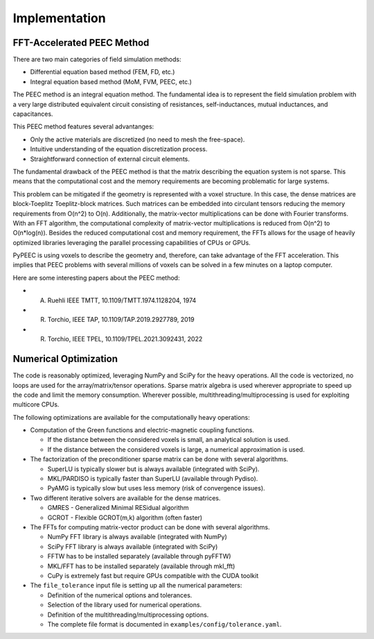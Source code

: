 Implementation
===============

FFT-Accelerated PEEC Method
---------------------------

There are two main categories of field simulation methods:

* Differential equation based method (FEM, FD, etc.)
* Integral equation based method (MoM, FVM, PEEC, etc.)

The PEEC method is an integral equation method. The fundamental idea is to represent
the field simulation problem with a very large distributed equivalent circuit consisting
of resistances, self-inductances, mutual inductances, and capacitances.

This PEEC method features several advantanges:

* Only the active materials are discretized (no need to mesh the free-space).
* Intuitive understanding of the equation discretization process.
* Straightforward connection of external circuit elements.

The fundamental drawback of the PEEC method is that the matrix describing the
equation system is not sparse. This means that the computational cost and the
memory requirements are becoming problematic for large systems.

This problem can be mitigated if the geometry is represented with a voxel structure. 
In this case, the dense matrices are block-Toeplitz Toeplitz-block matrices. 
Such matrices can be embedded into circulant tensors reducing the memory requirements
from O(n^2) to O(n). Additionally, the matrix-vector multiplications can be done
with Fourier transforms. With an FFT algorithm, the computational complexity of
matrix-vector multiplications is reduced from O(n^2) to O(n*log(n)). Besides the reduced
computational cost and memory requirement, the FFTs allows for the usage of heavily 
optimized libraries leveraging the parallel processing capabilities of CPUs or GPUs.

PyPEEC is using voxels to describe the geometry and, therefore, can take advantage
of the FFT acceleration. This implies that PEEC problems with several millions of
voxels can be solved in a few minutes on a laptop computer.

Here are some interesting papers about the PEEC method:

* A. Ruehli IEEE TMTT, 10.1109/TMTT.1974.1128204, 1974
* R. Torchio, IEEE TAP, 10.1109/TAP.2019.2927789, 2019
* R. Torchio, IEEE TPEL, 10.1109/TPEL.2021.3092431, 2022

Numerical Optimization
----------------------

The code is reasonably optimized, leveraging NumPy and SciPy for the heavy operations.
All the code is vectorized, no loops are used for the array/matrix/tensor operations.
Sparse matrix algebra is used wherever appropriate to speed up the code and limit the memory consumption.
Wherever possible, multithreading/multiprocessing is used for exploiting multicore CPUs.

The following optimizations are available for the computationally heavy operations:

* Computation of the Green functions and electric-magnetic coupling functions.

  * If the distance between the considered voxels is small, an analytical solution is used.
  * If the distance between the considered voxels is large, a numerical approximation is used.

* The factorization of the preconditioner sparse matrix can be done with several algorithms.

  * SuperLU is typically slower but is always available (integrated with SciPy).
  * MKL/PARDISO is typically faster than SuperLU (available through Pydiso).
  * PyAMG is typically slow but uses less memory (risk of convergence issues).

* Two different iterative solvers are available for the dense matrices.

  * GMRES - Generalized Minimal RESidual algorithm
  * GCROT - Flexible GCROT(m,k) algorithm (often faster)

* The FFTs for computing matrix-vector product can be done with several algorithms.

  * NumPy FFT library is always available (integrated with NumPy)
  * SciPy FFT library is always available (integrated with SciPy)
  * FFTW has to be installed separately (available through pyFFTW)
  * MKL/FFT has to be installed separately (available through mkl_fft)
  * CuPy is extremely fast but require GPUs compatible with the CUDA toolkit

* The ``file_tolerance`` input file is setting up all the numerical parameters:

  * Definition of the numerical options and tolerances.
  * Selection of the library used for numerical operations.
  * Definition of the multithreading/multiprocessing options.
  * The complete file format is documented in ``examples/config/tolerance.yaml``.
